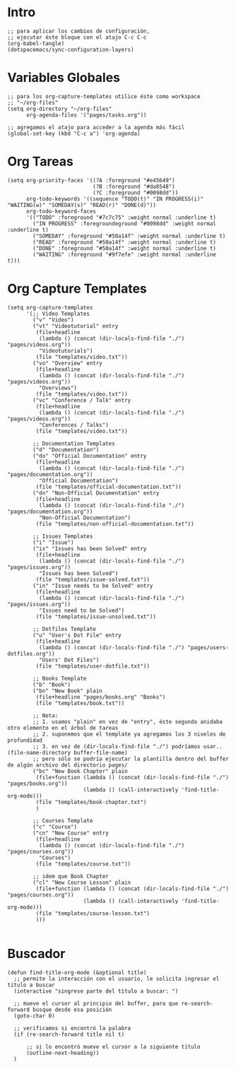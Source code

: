 #+PROPERTY: header-args:elisp :comments yes :results silent :tangle ~/.emacs.d/myconfig.el
* Intro
#+BEGIN_SRC elisp :tangle no
  ;; para aplicar los cambios de configuración,
  ;; ejecutar éste bloque con el atajo C-c C-c
  (org-babel-tangle)
  (dotspacemacs/sync-configuration-layers)
#+END_SRC
* Variables Globales
#+BEGIN_SRC elisp
  ;; para los org-capture-templates utilice éste como workspace
  ;; "~/org-files"
  (setq org-directory "~/org-files"
        org-agenda-files '("pages/tasks.org"))

  ;; agregamos el atajo para acceder a la agenda más fácil
  (global-set-key (kbd "C-c a") 'org-agenda)
#+END_SRC
* Org Tareas
#+BEGIN_SRC elisp
  (setq org-priority-faces '((?A :foreground "#e45649")
                             (?B :foreground "#da8548")
                             (?C :foreground "#0098dd"))
        org-todo-keywords '((sequence "TODO(t)" "IN PROGRESS(i)" "WAITING(w)" "SOMEDAY(s)" "READ(r)" "DONE(d)"))
        org-todo-keyword-faces
        '(("TODO" :foreground "#7c7c75" :weight normal :underline t)
          ("IN PROGRESS" :foregroundeground "#0098dd" :weight normal :underline t)
          ("SOMEDAY" :foreground "#50a14f" :weight normal :underline t)
          ("READ" :foreground "#50a14f" :weight normal :underline t)
          ("DONE" :foreground "#50a14f" :weight normal :underline t)
          ("WAITING" :foreground "#9f7efe" :weight normal :underline t)))
#+END_SRC
* Org Capture Templates
#+BEGIN_SRC elisp
  (setq org-capture-templates
        '(;; Video Templates
          ("v" "Video")
          ("vt" "Videotutorial" entry
           (file+headline
            (lambda () (concat (dir-locals-find-file "./") "pages/videos.org"))
            "Videotutorials")
           (file "templates/video.txt"))
          ("vo" "Overview" entry
           (file+headline
            (lambda () (concat (dir-locals-find-file "./") "pages/videos.org"))
            "Overviews")
           (file "templates/video.txt"))
          ("vc" "Conference / Talk" entry
           (file+headline
            (lambda () (concat (dir-locals-find-file "./") "pages/videos.org"))
            "Conferences / Talks")
           (file "templates/video.txt"))

          ;; Documentation Templates
          ("d" "Documentation")
          ("do" "Official Documentation" entry
           (file+headline
            (lambda () (concat (dir-locals-find-file "./") "pages/documentation.org"))
            "Official Documentation")
           (file "templates/official-documentation.txt"))
          ("dn" "Non-Official Documentation" entry
           (file+headline
            (lambda () (concat (dir-locals-find-file "./") "pages/documentation.org"))
            "Non-Official Documentation")
           (file "templates/non-official-documentation.txt"))

          ;; Issues Templates
          ("i" "Issue")
          ("is" "Issues has been Solved" entry
           (file+headline
            (lambda () (concat (dir-locals-find-file "./") "pages/issues.org"))
            "Issues has been Solved")
           (file "templates/issue-solved.txt"))
          ("in" "Issue needs to be Solved" entry
           (file+headline
            (lambda () (concat (dir-locals-find-file "./") "pages/issues.org"))
            "Issues need to be Solved")
           (file "templates/issue-unsolved.txt"))

          ;; Dotfiles Template
          ("u" "User's Dot File" entry
           (file+headline
            (lambda () (concat (dir-locals-find-file "./") "pages/users-dotfiles.org"))
            "Users' Dot Files")
           (file "templates/user-dotfile.txt"))

          ;; Books Template
          ("b" "Book")
          ("bn" "New Book" plain
           (file+headline "pages/books.org" "Books")
           (file "templates/book.txt"))

          ;; Nota:
          ;; 1. usamos "plain" en vez de "entry", éste segundo anidaba otro elemento en el árbol de tareas
          ;; 2. suponemos que el template ya agregamos los 3 niveles de profundidad
          ;; 3. en vez de (dir-locals-find-file "./") podríamos usar.. (file-name-directory buffer-file-name)
          ;; pero sólo se podría ejecutar la plantilla dentro del buffer de algún archivo del directorio pages/
          ("bc" "New Book Chapter" plain
           (file+function (lambda () (concat (dir-locals-find-file "./") "pages/books.org"))
                          (lambda () (call-interactively 'find-title-org-mode)))
           (file "templates/book-chapter.txt")
           )

          ;; Courses Template
          ("c" "Course")
          ("cn" "New Course" entry
           (file+headline
            (lambda () (concat (dir-locals-find-file "./") "pages/courses.org"))
            "Courses")
           (file "templates/course.txt"))

          ;; idem que Book Chapter
          ("cl" "New Course Lesson" plain
           (file+function (lambda () (concat (dir-locals-find-file "./") "pages/courses.org"))
                          (lambda () (call-interactively 'find-title-org-mode)))
           (file "templates/course-lesson.txt")
           )))

#+END_SRC
* Buscador
#+BEGIN_SRC elisp
(defun find-title-org-mode (&optional title)
  ;; permite la interacción con el usuario, le solicita ingresar el título a buscar
  (interactive "singrese parte del tìtulo a buscar: ")

  ;; mueve el cursor al principio del buffer, para que re-search-forward busque desde esa posición
  (goto-char 0)

  ;; verificamos si encontró la palabra
  (if (re-search-forward title nil t)

      ;; si lo encontró mueve el cursor a la siguiente título
      (outline-next-heading))
  )
#+END_SRC
